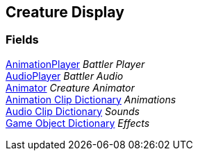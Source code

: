 [#manual/creature-display]

## Creature Display

### Fields

link:/projects/unity-utilities/documentation/#/v10/reference/animation-player[AnimationPlayer^] _Battler Player_::

link:/projects/unity-utilities/documentation/#/v10/reference/audio-player[AudioPlayer^] _Battler Audio_::

https://docs.unity3d.com/ScriptReference/Animator.html[Animator^] _Creature Animator_::

<<manual/animation-clip-dictionary.html,Animation Clip Dictionary>> _Animations_::

<<manual/audio-clip-dictionary.html,Audio Clip Dictionary>> _Sounds_::

<<manual/game-object-dictionary.html,Game Object Dictionary>> _Effects_::

ifdef::backend-multipage_html5[]
link:reference/creature-display.html[Reference]
endif::[]